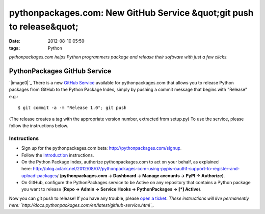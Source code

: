 pythonpackages.com: New GitHub Service &quot;git push to release&quot;
######################################################################
:date: 2012-08-10 05:50
:tags: Python

*pythonpackages.com helps Python programmers package and release their
software with just a few clicks.*

PythonPackages GitHub Service
=============================

`|image0|`_ There is a new `GitHub Service`_ available for
pythonpackages.com that allows you to release Python packages from
GitHub to the Python Package Index, simply by pushing a commit message
that begins with "Release" e.g.:

::

    $ git commit -a -m "Release 1.0"; git push

(The release creates a tag with the appropriate version number,
extracted from setup.py) To use the service, please follow the
instructions below.

Instructions
------------

-  Sign up for the pythonpackages.com beta:
   `http://pythonpackages.com/signup`_.
-  Follow the `Introduction`_ instructions.
-  On the Python Package Index, authorize pythonpackages.com to act on
   your behalf, as explained
   here: \ `http://blog.aclark.net/2012/08/07/pythonpackages-com-using-pypis-oauth1-support-to-register-and-upload-packages`_/
   (**pythonpackages.com -> Dashboard -> Manage accounts -> PyPI ->
   Authorize**).
-  On GitHub, configure the PythonPackages service to be Active on any
   repository that contains a Python package you want to release (**Repo
   -> Admin -> Service Hooks -> PythonPackages -> [\*] Active**).

Now you can git push to release! If you have any trouble, please `open a
ticket`_. *These instructions will live permanently
here: \ `http://docs.pythonpackages.com/en/latest/github-service.html`_.*

.. raw:: html

   </p>

.. _|image1|: http://aclark4life.files.wordpress.com/2012/08/screen-shot-2012-08-10-at-1-32-09-am.png
.. _GitHub Service: https://github.com/github/github-services
.. _`http://pythonpackages.com/signup`: http://pythonpackages.com/signup
.. _Introduction: http://docs.pythonpackages.com/en/latest/introduction.html
.. _`http://blog.aclark.net/2012/08/07/pythonpackages-com-using-pypis-oauth1-support-to-register-and-upload-packages`: http://blog.aclark.net/2012/08/07/pythonpackages-com-using-pypis-oauth1-support-to-register-and-upload-packages
.. _open a ticket: https://bitbucket.org/pythonpackages/pythonpackages.com/issues/new
.. _`http://docs.pythonpackages.com/en/latest/github-service.html`: http://docs.pythonpackages.com/en/latest/github-service.html

.. |image0| image:: http://aclark4life.files.wordpress.com/2012/08/screen-shot-2012-08-10-at-1-32-09-am.png?w=300
.. |image1| image:: http://aclark4life.files.wordpress.com/2012/08/screen-shot-2012-08-10-at-1-32-09-am.png?w=300
